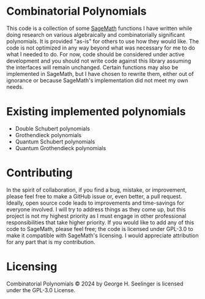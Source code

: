 * Combinatorial Polynomials
This code is a collection of some [[https://www.sagemath.org/][SageMath]] functions I have written while doing research on various algebraically and combinatorially significant polynomials.
It is provided "as-is" for others to use how they would like.
The code is not optimized in any way beyond what was necessary for me to do what I needed to do.
For now, code should be considered under active development and you should not write code against this library assuming the interfaces will remain unchanged.
Certain functions may also be implemented in SageMath, but I have chosen to rewrite them, either out of ignorance or because SageMath's implementation did not meet my own needs.

* Existing implemented polynomials
+ Double Schubert polynomials
+ Grothendieck polynomials
+ Quantum Schubert polynomials
+ Quantum Grothendieck polynomials
 
* Contributing
In the spirit of collaboration, if you find a bug, mistake, or improvement, please feel free to make a GitHub issue or, even better, a pull request.
Ideally, open source code leads to improvements and time-savings for everyone involved.
I will try to address things as they come up, but this project is not my highest priority as I must engage in other professional responsibilities that take higher priority.
If you would like to add any of this code to SageMath, please feel free; the code is licensed under GPL-3.0 to make it compatible with SageMath's licensing.
I would appreciate attribution for any part that is my contribution.

* Licensing
Combinatorial Polynomials © 2024 by George H. Seelinger is licensed under the GPL-3.0 License.
